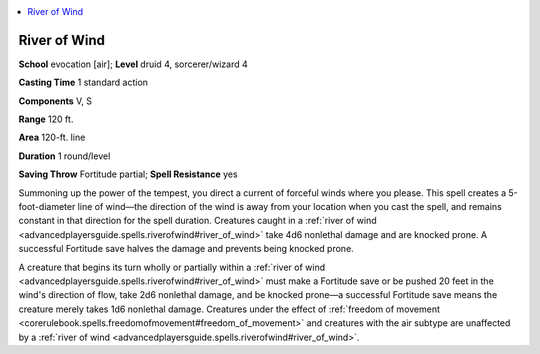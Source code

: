 
.. _`advancedplayersguide.spells.riverofwind`:

.. contents:: \ 

.. _`advancedplayersguide.spells.riverofwind#river_of_wind`:

River of Wind
==============

\ **School**\  evocation [air]; \ **Level**\  druid 4, sorcerer/wizard 4

\ **Casting Time**\  1 standard action

\ **Components**\  V, S

\ **Range**\  120 ft.

\ **Area**\  120-ft. line

\ **Duration**\  1 round/level

\ **Saving Throw**\  Fortitude partial; \ **Spell Resistance**\  yes

Summoning up the power of the tempest, you direct a current of forceful winds where you please. This spell creates a 5-foot-diameter line of wind—the direction of the wind is away from your location when you cast the spell, and remains constant in that direction for the spell duration. Creatures caught in a :ref:`river of wind <advancedplayersguide.spells.riverofwind#river_of_wind>`\  take 4d6 nonlethal damage and are knocked prone. A successful Fortitude save halves the damage and prevents being knocked prone.

A creature that begins its turn wholly or partially within a :ref:`river of wind <advancedplayersguide.spells.riverofwind#river_of_wind>`\  must make a Fortitude save or be pushed 20 feet in the wind's direction of flow, take 2d6 nonlethal damage, and be knocked prone—a successful Fortitude save means the creature merely takes 1d6 nonlethal damage. Creatures under the effect of :ref:`freedom of movement <corerulebook.spells.freedomofmovement#freedom_of_movement>`\  and creatures with the air subtype are unaffected by a :ref:`river of wind <advancedplayersguide.spells.riverofwind#river_of_wind>`\ .

